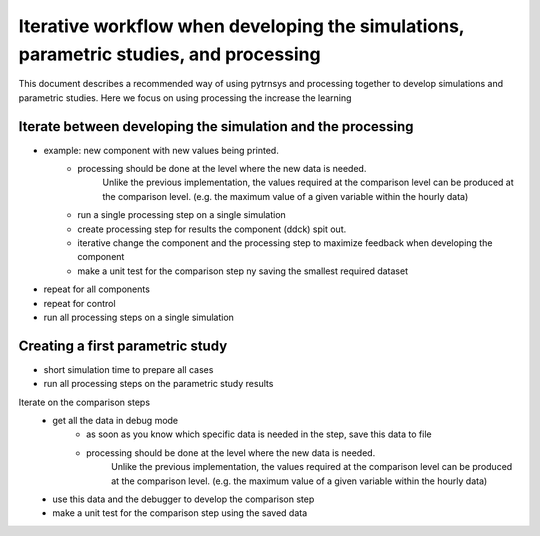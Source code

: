 .. _iterative_workflow:

Iterative workflow when developing the simulations, parametric studies, and processing
======================================================================================
This document describes a recommended way of using pytrnsys and processing together to develop simulations
and parametric studies.
Here we focus on using processing the increase the learning

Iterate between developing the simulation and the processing
------------------------------------------------------------
- example: new component with new values being printed.
    - processing should be done at the level where the new data is needed.
          Unlike the previous implementation, the values required at the comparison level can be produced at the comparison level.
          (e.g. the maximum value of a given variable within the hourly data)
    - run a single processing step on a single simulation
    - create processing step for results the component (ddck) spit out.
    - iterative change the component and the processing step to maximize feedback when developing the component
    - make a unit test for the comparison step ny saving the smallest required dataset
- repeat for all components
- repeat for control
- run all processing steps on a single simulation

Creating a first parametric study
---------------------------------
- short simulation time to prepare all cases
- run all processing steps on the parametric study results

Iterate on the comparison steps
    - get all the data in debug mode
        - as soon as you know which specific data is needed in the step, save this data to file
        - processing should be done at the level where the new data is needed.
              Unlike the previous implementation, the values required at the comparison level can be produced at the comparison level.
              (e.g. the maximum value of a given variable within the hourly data)
    - use this data and the debugger to develop the comparison step
    - make a unit test for the comparison step using the saved data